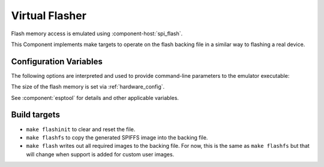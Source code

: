 Virtual Flasher
===============

Flash memory access is emulated using :component-host:`spi_flash`.

This Component implements make targets to operate on the flash backing file in a similar way to flashing a real device.


Configuration Variables
-----------------------

The following options are interpreted and used to provide command-line parameters to the emulator executable:

.. envvar:: FLASH_BIN

   Full path to the flash backing file

.. envvar:: HOST_FLASH_OPTIONS

   This defaults to a combination of the above variables, but you can override if necessary.

The size of the flash memory is set via :ref:`hardware_config`.

See :component:`esptool` for details and other applicable variables.


Build targets
-------------

-  ``make flashinit`` to clear and reset the file.
-  ``make flashfs`` to copy the generated SPIFFS image into the backing file.
-  ``make flash`` writes out all required images to the backing file.
   For now, this is the same as ``make flashfs`` but that will change
   when support is added for custom user images.

